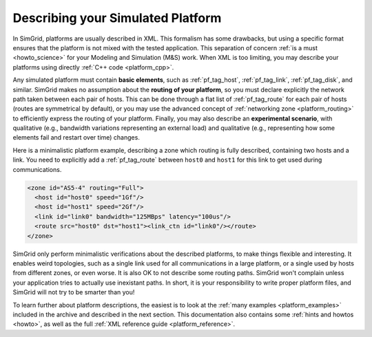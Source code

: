 .. raw:: html

   <object id="TOC" data="graphical-toc.svg" type="image/svg+xml"></object>
   <script>
   window.onload=function() { // Wait for the SVG to be loaded before changing it
     var elem=document.querySelector("#TOC").contentDocument.getElementById("PlatformBox")
     elem.style="opacity:0.93999999;fill:#ff0000;fill-opacity:0.1;stroke:#000000;stroke-width:0.35277778;stroke-linecap:round;stroke-linejoin:round;stroke-miterlimit:4;stroke-dasharray:none;stroke-dashoffset:0;stroke-opacity:1";
   }
   </script>
   <br/>
   <br/>

.. _platform:

Describing your Simulated Platform
##################################

In SimGrid, platforms are usually described in XML. This formalism has
some drawbacks, but using a specific format ensures that the platform
is not mixed with the tested application. This separation of concern
:ref:`is a must <howto_science>` for your Modeling and Simulation (M&S)
work. When XML is too limiting, you may describe your platforms using
directly :ref:`C++ code <platform_cpp>`.

Any simulated platform must contain **basic elements**, such as
:ref:`pf_tag_host`, :ref:`pf_tag_link`, :ref:`pf_tag_disk`, and similar.
SimGrid makes no assumption about the **routing of your platform**, so you must declare
explicitly the network path taken between each pair of hosts.
This can be done through a flat list of :ref:`pf_tag_route` for each pair of hosts (routes
are symmetrical by default), or you may use the advanced concept of :ref:`networking zone <platform_routing>`
to efficiently express the routing of your platform.
Finally, you may also describe an **experimental scenario**, with qualitative (e.g., bandwidth variations representing
an external load) and qualitative (e.g., representing how some elements fail and restart over time) changes.

Here is a minimalistic platform example, describing a zone which routing is fully described, containing two hosts and a
link. You need to explicitly add a :ref:`pf_tag_route` between ``host0`` and ``host1`` for this link to get used during
communications.

.. code-block:: xml

  <zone id="AS5-4" routing="Full">
    <host id="host0" speed="1Gf"/>
    <host id="host1" speed="2Gf"/>
    <link id="link0" bandwidth="125MBps" latency="100us"/>
    <route src="host0" dst="host1"><link_ctn id="link0"/></route>
  </zone>

SimGrid only perform minimalistic verifications about the described platforms, to make things flexible and interesting.
It enables weird topologies, such as a single link used for all communications in a large platform, or a single used by
hosts from different zones, or even worse. It is also OK to not describe some routing paths. SimGrid won't complain
unless your application tries to actually use inexistant paths. In short, it is your responsibility to write proper
platform files, and SimGrid will not try to be smarter than you!

To learn further about platform descriptions, the easiest is to look at the
:ref:`many examples <platform_examples>` included in the archive and described
in the next section. This documentation also contains some :ref:`hints and
howtos <howto>`, as well as the full :ref:`XML reference guide
<platform_reference>`.

..  LocalWords:  SimGrid
